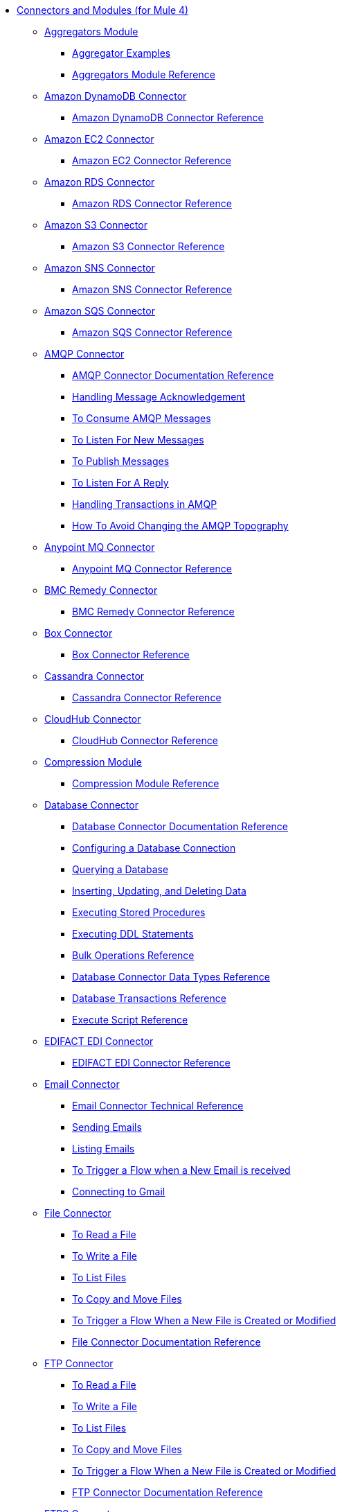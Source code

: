 // Core Connectors 4.0 TOC File
* link:index[Connectors and Modules (for Mule 4)]
+
** link:aggregators-module[Aggregators Module]
*** link:aggregator-examples[Aggregator Examples]
*** link:aggregators-module-reference[Aggregators Module Reference]
+
** link:amazon-dynamodb-connector[Amazon DynamoDB Connector]
*** link:amazon-dynamodb-connector-reference[Amazon DynamoDB Connector Reference]
** link:amazon-ec2-connector[Amazon EC2 Connector]
*** link:amazon-ec2-connector-reference[Amazon EC2 Connector Reference]
** link:amazon-rds-connector[Amazon RDS Connector]
*** link:amazon-rds-connector-reference[Amazon RDS Connector Reference]
** link:amazon-s3-connector[Amazon S3 Connector]
*** link:amazon-s3-connector-reference[Amazon S3 Connector Reference]
** link:amazon-sns-connector[Amazon SNS Connector]
*** link:amazon-sns-connector-reference[Amazon SNS Connector Reference]
** link:amazon-sqs-connector[Amazon SQS Connector]
*** link:amazon-sqs-connector-reference[Amazon SQS Connector Reference]
** link:amqp-connector[AMQP Connector]
*** link:amqp-documentation[AMQP Connector Documentation Reference]
*** link:amqp-ack[Handling Message Acknowledgement]
*** link:amqp-consume[To Consume AMQP Messages]
*** link:amqp-listener[To Listen For New Messages]
*** link:amqp-publish-consume[To Publish Messages]
*** link:amqp-publish[To Listen For A Reply]
*** link:amqp-transactions[Handling Transactions in AMQP]
*** link:amqp-topography[How To Avoid Changing the AMQP Topography]
** link:anypoint-mq-connector[Anypoint MQ Connector]
*** link:anypoint-mq-connector-reference[Anypoint MQ Connector Reference]
** link:bmc-remedy-connector[BMC Remedy Connector]
*** link:bmc-remedy-connector-reference[BMC Remedy Connector Reference]
** link:box-connector[Box Connector]
*** link:box-connector-reference[Box Connector Reference]
** link:cassandra-connector[Cassandra Connector]
*** link:cassandra-connector-reference[Cassandra Connector Reference]
** link:cloudhub-connector[CloudHub Connector]
*** link:cloudhub-connector-ref[CloudHub Connector Reference]
** link:compression-module[Compression Module]
*** link:compression-documentation[Compression Module Reference]
** link:db-connector-index[Database Connector]
*** link:database-documentation[Database Connector Documentation Reference]
*** link:db-configure-connection[Configuring a Database Connection]
*** link:db-connector-query[Querying a Database]
*** link:db-connector-insert-update-delete[Inserting, Updating, and Deleting Data]
*** link:db-connector-sp[Executing Stored Procedures]
*** link:db-connector-ddl[Executing DDL Statements]
*** link:db-connector-bulk-ops-ref[Bulk Operations Reference]
*** link:db-connector-datatypes-ref[Database Connector Data Types Reference]
*** link:db-connector-transactions-ref[Database Transactions Reference]
*** link:db-connector-execute-script-ref[Execute Script Reference]
** link:edifact-edi-connector[EDIFACT EDI Connector]
*** link:edifact-edi-connector-reference[EDIFACT EDI Connector Reference]
** link:email-connector[Email Connector]
*** link:email-documentation[Email Connector Technical Reference]
*** link:email-send[Sending Emails]
*** link:email-list[Listing Emails]
*** link:email-trigger[To Trigger a Flow when a New Email is received]
*** link:email-gmail[Connecting to Gmail]
** link:file-connector[File Connector]
*** link:file-read[To Read a File]
*** link:file-write[To Write a File]
*** link:file-list[To List Files]
*** link:file-copy-move[To Copy and Move Files]
*** link:file-on-new-file[To Trigger a Flow When a New File is Created or Modified]
*** link:file-documentation[File Connector Documentation Reference]
** link:ftp-connector[FTP Connector]
*** link:ftp-read[To Read a File]
*** link:ftp-write[To Write a File]
*** link:ftp-list[To List Files]
*** link:ftp-copy-move[To Copy and Move Files]
*** link:ftp-on-new-file[To Trigger a Flow When a New File is Created or Modified]
*** link:ftp-documentation[FTP Connector Documentation Reference]
** link:ftps-connector[FTPS Connector]
*** link:ftps-documentation[FTPS Connector Documentation Reference]
** link:hdfs-connector[HDFS (Hadoop) Connector]
*** link:hdfs-connector-reference[HDFS (Hadoop) Connector Reference]
** link:hl7-connector[HL7 EDI Connector]
*** link:hl7-connector-reference[HL7 EDI Connector Reference]
*** link:hl7-schemas[HL7 Supported Schemas]
** link:hl7-mllp-connector[HL7 MLLP Connector]
*** link:hl7-mllp-connector-reference[HL7 MLLP Connector Reference]
** link:http-connector[HTTP Connector]
*** link:http-about-http-request[About HTTP Requests and Responses]
*** link:http-authentication.html[Authenticate HTTP Requests]
*** link:http-about-http-connector[HTTP Connector (Design Center)]
**** link:http-trigger-app-from-browser[To Start an App from a Browser]
**** link:http-consume-web-service[To Consume a REST Service]
**** link:http-create-https-listener[To Create an HTTPS Listener]
**** link:http-basic-auth-task[To Set Up Basic Authentication]
*** link:http-connector-studio[HTTP Connector (Studio)]
**** link:http-start-app-brows-task[To Start an App from a Browser]
**** link:http-consume-web-svc-task[To Consume a REST Service]
**** link:http-load-static-res-task[To Load a Static Resource]
**** link:http-conn-route-diff-paths-task[To Route HTTP Requests to Different Paths]
**** link:http-route-methods-based-task[To Route Requests Based on HTTP Method]
**** link:http-listener-ref[HTTP Listener Configuration Reference]
**** link:http-request-ref[HTTP Request Configuration Reference]
**** link:http-connector-xml-reference[HTTP Connector XML Reference]
**** link:http-about-http-connector-migration[About HTTP Connector Migration]
*** link:http-documentation[HTTP Connector Technical Reference]
** link:ibm-ctg-connector[IBM CTG Connector]
*** link:ibm-ctg-connector-reference[IBM CTG Connector Reference]
** link:ibm-mq-connector[IBM MQ Connector]
*** link:ibm-mq-xml-ref[IBM MQ Connector Documentation Reference]
*** link:ibm-mq-ack[Handling Message Acknowledgement]
*** link:ibm-mq-consume[To Consume Messages]
*** link:ibm-mq-listener[To Listen For New Messages]
*** link:ibm-mq-performance[IBM MQ Tuning For Performance]
*** link:ibm-mq-publish-consume[To Publish Messages]
*** link:ibm-mq-publish[To Listen For A Reply]
*** link:ibm-mq-topic-subscription[Using Topic Subscriptions]
*** link:ibm-mq-transactions[Handling Transactions in IBM MQ]
** link:java-module[Java Module]
*** link:java-reference[Java Module Documentation Reference]
*** link:java-argument-transformation[Java Module Argument Transformation]
*** link:java-create-instance[Example: To Create an Instance of a Class]
*** link:java-instanceof[Example: To Test for an Instance of a Class]
*** link:java-invoke-method[Example: To Invoke Methods]
** link:jms-connector[JMS Connector]
*** link:jms-xml-ref[JMS Connector Documentation Reference]
*** link:jms-activemq-configuration[Connecting To ActiveMQ]
*** link:jms-ack[Handling Message Acknowledgement]
*** link:jms-consume[To Consume JMS Messages]
*** link:jms-listener[To Listen For New Messages]
*** link:jms-performance[JMS Tuning For Performance]
*** link:jms-publish-consume[To Publish Messages]
*** link:jms-publish[To Listen For A Reply]
*** link:jms-topic-subscription[Using Topic Subscriptions]
*** link:jms-transactions[Handling Transactions in JMS]
** link:json-module[JSON Module]
*** link:json-reference[JSON Module Documentation Reference]
*** link:json-schema-validation[Validating Documents against a JSON Schema with the JSON Module]
** link:kafka-connector[Kafka Connector]
*** link:kafka-connector-reference[Kafka Connector Reference]
** link:ldap-connector[LDAP Connector]
*** link:ldap-connector-reference[LDAP Connector Reference]
** link:marketo-connector[Marketo Connector]
*** link:marketo-connector-reference[Marketo Connector Reference]
** link:microsoft-dotnet-connector[Microsoft .NET Connector]
*** link:microsoft-dotnet-connector-reference[Microsoft .NET Connector Reference]
** link:microsoft-dynamics-365-connector[Microsoft Dynamics 365 Connector]
*** link:microsoft-dynamics-365-connector-reference[Microsoft Dynamics 365 Connector Reference]
** link:microsoft-365-ops-connector[Microsoft Dynamics 365 Operations Connector]
*** link:microsoft-365-ops-connector-reference[Microsoft Dynamics 365 Operations Connector Reference]
** link:ms-dynamics-ax-connector[Microsoft Dynamics AX Connector]
*** link:ms-dynamics-ax-connector-reference[Microsoft Dynamics AX Connector Reference]
** link:ms-dynamics-crm-connector[Microsoft Dynamics CRM Connector]
*** link:ms-dynamics-crm-connector-reference[Microsoft Dynamics CRM Connector Reference]
** link:ms-dynamics-gp-connector[Microsoft Dynamics GP Connector]
*** link:ms-dynamics-gp-connector-reference[Microsoft Dynamics GP Connector Reference]
** link:ms-dynamics-nav-connector[Microsoft Dynamics NAV Connector]
*** link:ms-dynamics-nav-connector-reference[Microsoft Dynamics NAV Connector Reference]
** link:msmq-connector[Microsoft MSMQ Connector]
*** link:msmq-connector-reference[Microsoft MSMQ Connector Reference]
*** link:windows-gw-services-guide[Windows Gateway Services Guide]
** link:microsoft-powershell-connector[Microsoft Powershell Connector]
*** link:microsoft-powershell-connector-reference[Microsoft Powershell Connector Reference]
** link:ms-service-bus-connector[Microsoft Service Bus Connector]
*** link:ms-service-bus-connector-reference[Microsoft Service Bus Connector Reference]
** link:mongodb-connector[MongoDB Connector]
*** link:mongodb-connector-reference[MongoDB Connector Reference]
** link:neo4j-connector[Neo4J Connector]
*** link:neo4j-connector-reference[Neo4J Connector Reference]
** link:netsuite-about[NetSuite Connector]
*** link:netsuite-to-use-design-center[To Use the NetSuite Connector in Design Center]
*** link:netsuite-reference[NetSuite Connector Reference]
** link:netsuite-openair-connector[NetSuite OpenAir Connector]
*** link:netsuite-openair-connector-reference[NetSuite OpenAir Connector Reference]
*** link:netsuite-studio-configure[To Configure the NetSuite Connector in Studio]
** link:oauth-documentation[OAuth Module Documentation Reference]
** link:oauth2-provider-documentation-reference[OAuth2 Provider Module Documentation Reference]
** link:object-store-connector[Object Store Connector]
*** link:object-store-to-store-and-retrieve[Example: To Store and Retrieve Information in an Object Store]
*** link:object-store-to-define-a-new-os[Examples: Defining Object Stores]
*** link:object-store-to-watermark[Example: Setting Up Watermarks with an Object Store]
*** link:object-store-connector-reference[ObjectStore Connector Documentation Reference]
** link:oracle-ebs-connector[Oracle EBS 12.1 Connector]
*** link:oracle-ebs-connector-reference[Oracle EBS 12.1 Connector Reference]
** link:oracle-ebs-122-connector[Oracle EBS 12.2 Connector]
*** link:oracle-ebs-122-connector-reference[Oracle EBS 12.2 Connector Reference]
** link:peoplesoft-connector[PeopleSoft Connector]
*** link:peoplesoft-connector-reference[PeopleSoft Connector Reference]
** link:redis-connector[Redis Connector]
*** link:redis-connector-reference[Redis Connector Reference]
** link:rosettanet-connector[RosettaNet Connector]
*** link:rosettanet-connector-reference[RosettaNet Connector Reference]
** link:salesforce-analytics-connector[Salesforce Analytics Connector]
*** link:salesforce-analytics-connector-reference[Salesforce Analytics Connector Reference]
** link:salesforce-composite-connector[Salesforce Composite Connector]
*** link:salesforce-composite-connector-reference[Salesforce Composite Connector Reference]
** link:salesforce-connector[Salesforce Connector]
*** link:salesforce-connector-reference[Salesforce Connector Reference]
** link:salesforce-mktg-connector[Salesforce Marketing Connector]
*** link:salesforce-mktg-connector-reference[Salesforce Marketing Connector Reference]
** link:sap-connector[SAP Connector]
*** link:sap-connector-reference[SAP Connector Reference]
** link:sap-concur-connector[SAP Concur Connector]
*** link:sap-concur-connector-reference[SAP Concur Connector Reference]
** link:sap-successfactors-connector[SAP SuccessFactors Connector]
*** link:sap-successfactors-connector-reference[SAP SuccessFactors Connector Reference]
** link:scripting-module[Scripting Module]
*** link:scripting-reference[Scripting Module Documentation Reference]
** link:servicenow-connector[ServiceNow Connector]
*** link:servicenow-about[About the ServiceNow Connector]
*** link:servicenow-reference[ServiceNow Connector Technical Reference]
*** link:servicenow-to-use[To Use the ServiceNow Connector]
*** link:servicenow-ex-to-get-record[Example: To Get a ServiceNow Incident Record]
*** link:servicenow-XML-reference[XML Reference for the ServiceNow Connector]
** link:sftp-connector[SFTP Connector]
*** link:sftp-read[To Read a File]
*** link:sftp-write[To Write a File]
*** link:sftp-list[To List Files]
*** link:sftp-copy-move[To Copy and Move Files]
*** link:sftp-on-new-file[To Trigger a Flow When a New File is Created or Modified]
*** link:sftp-documentation[SFTP Connector Technical Reference]
** link:sharepoint-connector[SharePoint Connector]
*** link:sharepoint-connector-reference[SharePoint Connector Reference]
** link:siebel-connector[Siebel Connector]
*** link:siebel-connector-reference[Siebel Connector Reference]
** link:sockets-documentation[Sockets Connector]
** link:spring-module[Spring Module]
** link:tradacoms-edi-connector[TRADACOMS EDI Connector]
*** link:tradacoms-edi-connector-reference[TRADACOMS EDI Connector Reference]
** link:twilio-connector[Twilio Connector]
*** link:twilio-connector-reference[Twilio Connector Reference]
** link:validation-connector[Validation Module]
*** link:validation-documentation[Validation Connector Technical Reference]
** link:vm-connector[VM Connector]
*** link:vm-publish-listen[Example: To Publish and Get a Response in the VM Connector]]
*** link:vm-dynamic-routing[Example: Dynamic Routing with the VM Connector]
*** link:vm-publish-response[Example: To Publish and Get a Response in the VM Connector]
*** link:vm-publish-across-apps[Example: To Send Messages across Different Apps]
*** link:vm-reference[VM Connector Documentation Reference]
** link:web-service-consumer[Web Service Consumer Connector]
*** link:web-service-consumer-reference[Web Service Consumer Connector Reference]
*** link:web-service-consumer-configure[To Configure the Web Service Consumer]
*** link:web-service-consumer-consume[To Consume a Web Service]
** link:workday-connector[Workday Connector]
*** link:workday-reference[Workday Connector Technical Reference]
*** link:workday-about[About the Workday Connector]
*** link:workday-design-center[To Use Workday in Design Center]
*** link:workday-studio[To Use Workday in Studio]
*** link:workday-to-create-position[Example: To Make a Position Request in Workday]
*** link:workday-xml-ref[XML Reference for the Workday Connector]
** link:x12-edi-connector[X12 EDI Connector]
*** link:x12-edi-connector-hipaa[X12 EDI Connector HIPAA]
*** link:x12-edi-connector-reference[X12 EDI Connector Reference]
*** link:x12-edi-supported-doc-types[X12 EDI Supported Document Types]
*** link:x12-edi-schema-language-reference[X12 EDI Schema Language Reference]
*** link:x12-edi-versions-hipaa[X12 EDI Supported HIPAA Versions]
*** link:x12-edi-versions-x12[X12 Supported X12 Versions]
** link:xml-module[XML Module]
*** link:xml-xquery[Using XQuery with the XML Module]
*** link:xml-xpath[Using XPath with the XML Module]
*** link:xml-xslt[XSLT Transformations with the XML Module]
*** link:xml-schema-validation[Validating Documents against an XSD Schema with the XML Module]
*** link:xml-reference[XML Module Documentation Reference]
** link:zuora-connector[Zuora Connector]
*** link:zuora-connector-reference[Zuora Connector Reference]
